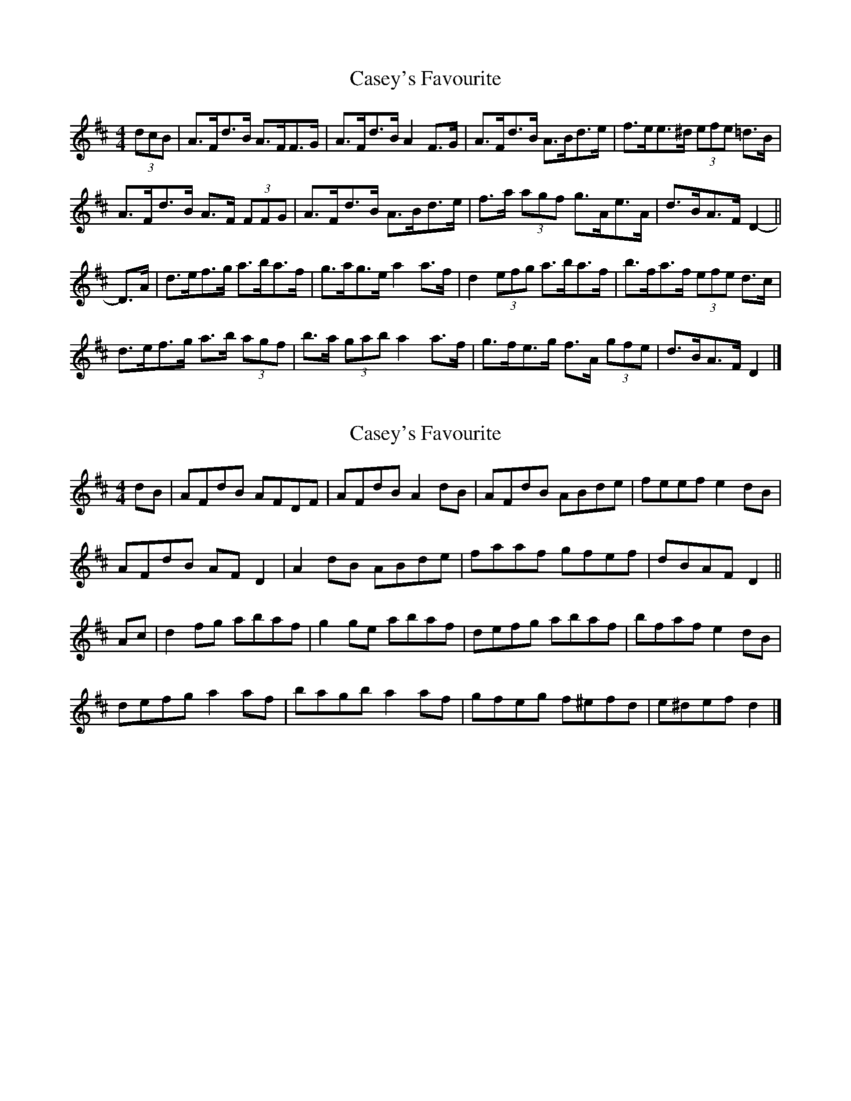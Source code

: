 X: 1
T: Casey's Favourite
Z: ceolachan
S: https://thesession.org/tunes/10386#setting10386
R: strathspey
M: 4/4
L: 1/8
K: Dmaj
(3dcB |A>Fd>B A>FF>G | A>Fd>B A2 F>G | A>Fd>B A>Bd>e | f>ee>^d (3efe =d>B |
A>Fd>B A>F (3FFG | A>Fd>B A>Bd>e | f>a (3agf g>Ae>A | d>BA>F D2- ||
D>A |d>ef>g a>ba>f | g>ag>e a2 a>f | d2 (3efg a>ba>f | b>fa>f (3efe d>c |
d>ef>g a>b (3agf | b>a (3gab a2 a>f | g>fe>g f>A (3gfe | d>BA>F D2 |]
X: 2
T: Casey's Favourite
Z: ceolachan
S: https://thesession.org/tunes/10386#setting20333
R: strathspey
M: 4/4
L: 1/8
K: Dmaj
dB |AFdB AFDF | AFdB A2 dB | AFdB ABde | feef e2 dB |
AFdB AF D2 | A2 dB ABde | faaf gfef | dBAF D2 ||
Ac |d2 fg abaf | g2 ge abaf | defg abaf | bfaf e2 dB |
defg a2 af | bagb a2 af | gfeg f^efd | e^def d2 |]
X: 3
T: Casey's Favourite
Z: ceolachan
S: https://thesession.org/tunes/10386#setting20334
R: strathspey
M: 4/4
L: 1/8
K: Dmaj
d/c/B |AFdB AF F/F/F | AFdB A2 d/c/B | AFdB ABde | feef e2 dB |
A/B/A dB AF F/F/F | AFdB ABde | faaf gfef | dBAF D4 ||
defg abaf | gage abaf | defg abaf | bfaf e/f/e dc |
d2 e/f/g a2 af | bagb a2 af | gfeg f2 fd | edef e2 |]
X: 4
T: Casey's Favourite
Z: ceolachan
S: https://thesession.org/tunes/10386#setting20335
R: strathspey
M: 4/4
L: 1/8
K: Dmaj
~ | d>ef>d (3efe |] ~ which rolls nicely back into the beginning (3dcB | ~
X: 5
T: Casey's Favourite
Z: ceolachan
S: https://thesession.org/tunes/10386#setting20336
R: strathspey
M: 4/4
L: 1/8
K: Dmaj
(3dcB |A>Fd>B A>F (3FFF | A>Fd>B A2 (3dcB | A>Fd>B A>Bd>e | f>ee>f e2 d>B |
A>Fd>B A>F (3FFF | A>Fd>B A>Bd>e | f>aa>f g>fe>f | d>BA>F D4 ||
d>ef>g a>ba>f | g>ag>e a>ba>f | d>ef>g a>ba>f | b>fa>f e2 d2 |
d>ef>g a2 a>f | b>ag>b a2 a>f | g>fe>g f2 f>d | e>de>f e2 |]
